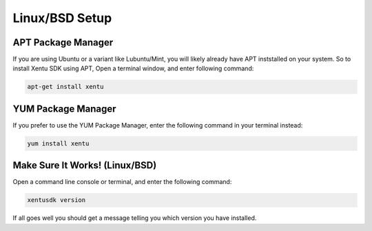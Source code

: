 ===============
Linux/BSD Setup
===============

.. _linux-bsd-setup-apt:

APT Package Manager
-------------------

If you are using Ubuntu or a variant like Lubuntu/Mint, you will likely already
have APT inststalled on your system. So to install Xentu SDK using APT, Open a
terminal window, and enter following command:

.. code-block:: shell

    apt-get install xentu

.. _linux-bsd-setup-yum:

YUM Package Manager
-------------------

If you prefer to use the YUM Package Manager, enter the following command in
your terminal instead:

.. code-block:: shell

    yum install xentu

.. _linux-bsd-setup-troubleshooting:

Make Sure It Works! (Linux/BSD)
-------------------------------

Open a command line console or terminal, and enter the following command:

.. code-block:: shell

    xentusdk version

If all goes well you should get a message telling you which version you have
installed.